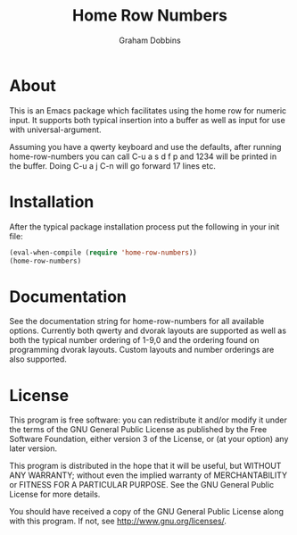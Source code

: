 #+Title: Home Row Numbers
#+Author: Graham Dobbins
#+Description: An Emacs package to facilitate using the home row for numeric input

* About
  This is an Emacs package which facilitates using the home row for
  numeric input. It supports both typical insertion into a buffer as
  well as input for use with universal-argument.

  Assuming you have a qwerty keyboard and use the defaults, after
  running home-row-numbers you can call C-u a s d f p and 1234 will be
  printed in the buffer. Doing C-u a j C-n will go forward 17 lines
  etc.

* Installation
  After the typical package installation process put the following in
  your init file:

#+BEGIN_SRC emacs-lisp
  (eval-when-compile (require 'home-row-numbers))
  (home-row-numbers)
#+END_SRC

* Documentation
  See the documentation string for home-row-numbers for all available
  options. Currently both qwerty and dvorak layouts are supported as
  well as both the typical number ordering of 1-9,0 and the ordering
  found on programming dvorak layouts. Custom layouts and number
  orderings are also supported.

* License
    This program is free software: you can redistribute it and/or modify
    it under the terms of the GNU General Public License as published by
    the Free Software Foundation, either version 3 of the License, or
    (at your option) any later version.

    This program is distributed in the hope that it will be useful,
    but WITHOUT ANY WARRANTY; without even the implied warranty of
    MERCHANTABILITY or FITNESS FOR A PARTICULAR PURPOSE.  See the
    GNU General Public License for more details.

    You should have received a copy of the GNU General Public License
    along with this program.  If not, see <http://www.gnu.org/licenses/>.
